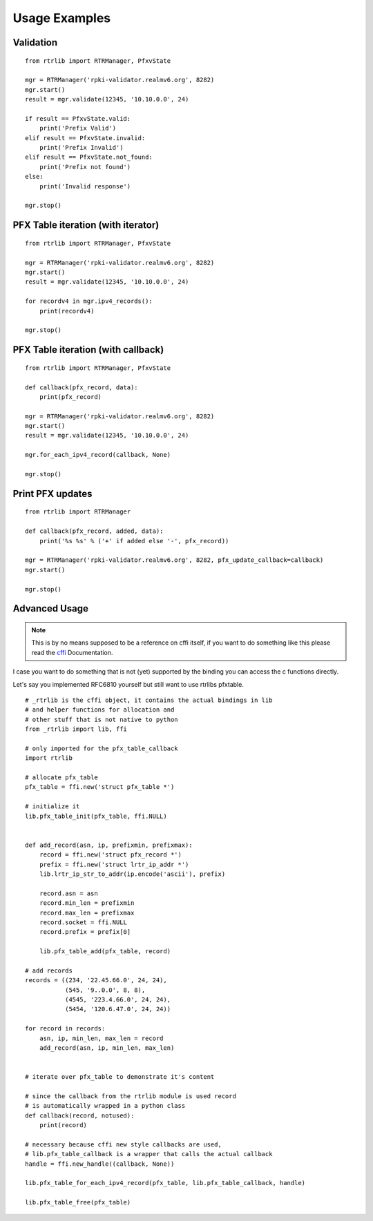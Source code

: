 .. _Usage Examples:

Usage Examples
==============

Validation
----------

::

    from rtrlib import RTRManager, PfxvState

    mgr = RTRManager('rpki-validator.realmv6.org', 8282)
    mgr.start()
    result = mgr.validate(12345, '10.10.0.0', 24)

    if result == PfxvState.valid:
        print('Prefix Valid')
    elif result == PfxvState.invalid:
        print('Prefix Invalid')
    elif result == PfxvState.not_found:
        print('Prefix not found')
    else:
        print('Invalid response')

    mgr.stop()


PFX Table iteration (with iterator)
-----------------------------------

::

    from rtrlib import RTRManager, PfxvState

    mgr = RTRManager('rpki-validator.realmv6.org', 8282)
    mgr.start()
    result = mgr.validate(12345, '10.10.0.0', 24)

    for recordv4 in mgr.ipv4_records():
        print(recordv4)

    mgr.stop()


PFX Table iteration (with callback)
-----------------------------------

::

    from rtrlib import RTRManager, PfxvState

    def callback(pfx_record, data):
        print(pfx_record)

    mgr = RTRManager('rpki-validator.realmv6.org', 8282)
    mgr.start()
    result = mgr.validate(12345, '10.10.0.0', 24)

    mgr.for_each_ipv4_record(callback, None)

    mgr.stop()


Print PFX updates
-----------------

::

    from rtrlib import RTRManager

    def callback(pfx_record, added, data):
        print('%s %s' % ('+' if added else '-', pfx_record))

    mgr = RTRManager('rpki-validator.realmv6.org', 8282, pfx_update_callback=callback)
    mgr.start()

    mgr.stop()


Advanced Usage
--------------
.. note:: This is by no means supposed to be a reference on cffi itself, \
    if you want to do something like this please read the cffi_ Documentation.

I case you want to do something that is not (yet) supported by the binding \
you can access the c functions directly.

Let's say you implemented RFC6810 yourself but still want to use rtrlibs pfxtable.

::

    # _rtrlib is the cffi object, it contains the actual bindings in lib
    # and helper functions for allocation and
    # other stuff that is not native to python
    from _rtrlib import lib, ffi

    # only imported for the pfx_table_callback
    import rtrlib

    # allocate pfx_table
    pfx_table = ffi.new('struct pfx_table *')

    # initialize it
    lib.pfx_table_init(pfx_table, ffi.NULL)


    def add_record(asn, ip, prefixmin, prefixmax):
        record = ffi.new('struct pfx_record *')
        prefix = ffi.new('struct lrtr_ip_addr *')
        lib.lrtr_ip_str_to_addr(ip.encode('ascii'), prefix)

        record.asn = asn
        record.min_len = prefixmin
        record.max_len = prefixmax
        record.socket = ffi.NULL
        record.prefix = prefix[0]

        lib.pfx_table_add(pfx_table, record)

    # add records
    records = ((234, '22.45.66.0', 24, 24),
               (545, '9..0.0', 8, 8),
               (4545, '223.4.66.0', 24, 24),
               (5454, '120.6.47.0', 24, 24))

    for record in records:
        asn, ip, min_len, max_len = record
        add_record(asn, ip, min_len, max_len)


    # iterate over pfx_table to demonstrate it's content

    # since the callback from the rtrlib module is used record
    # is automatically wrapped in a python class
    def callback(record, notused):
        print(record)

    # necessary because cffi new style callbacks are used,
    # lib.pfx_table_callback is a wrapper that calls the actual callback
    handle = ffi.new_handle((callback, None))

    lib.pfx_table_for_each_ipv4_record(pfx_table, lib.pfx_table_callback, handle)

    lib.pfx_table_free(pfx_table)



.. _cffi: https://cffi.readthedocs.io/en/latest/
